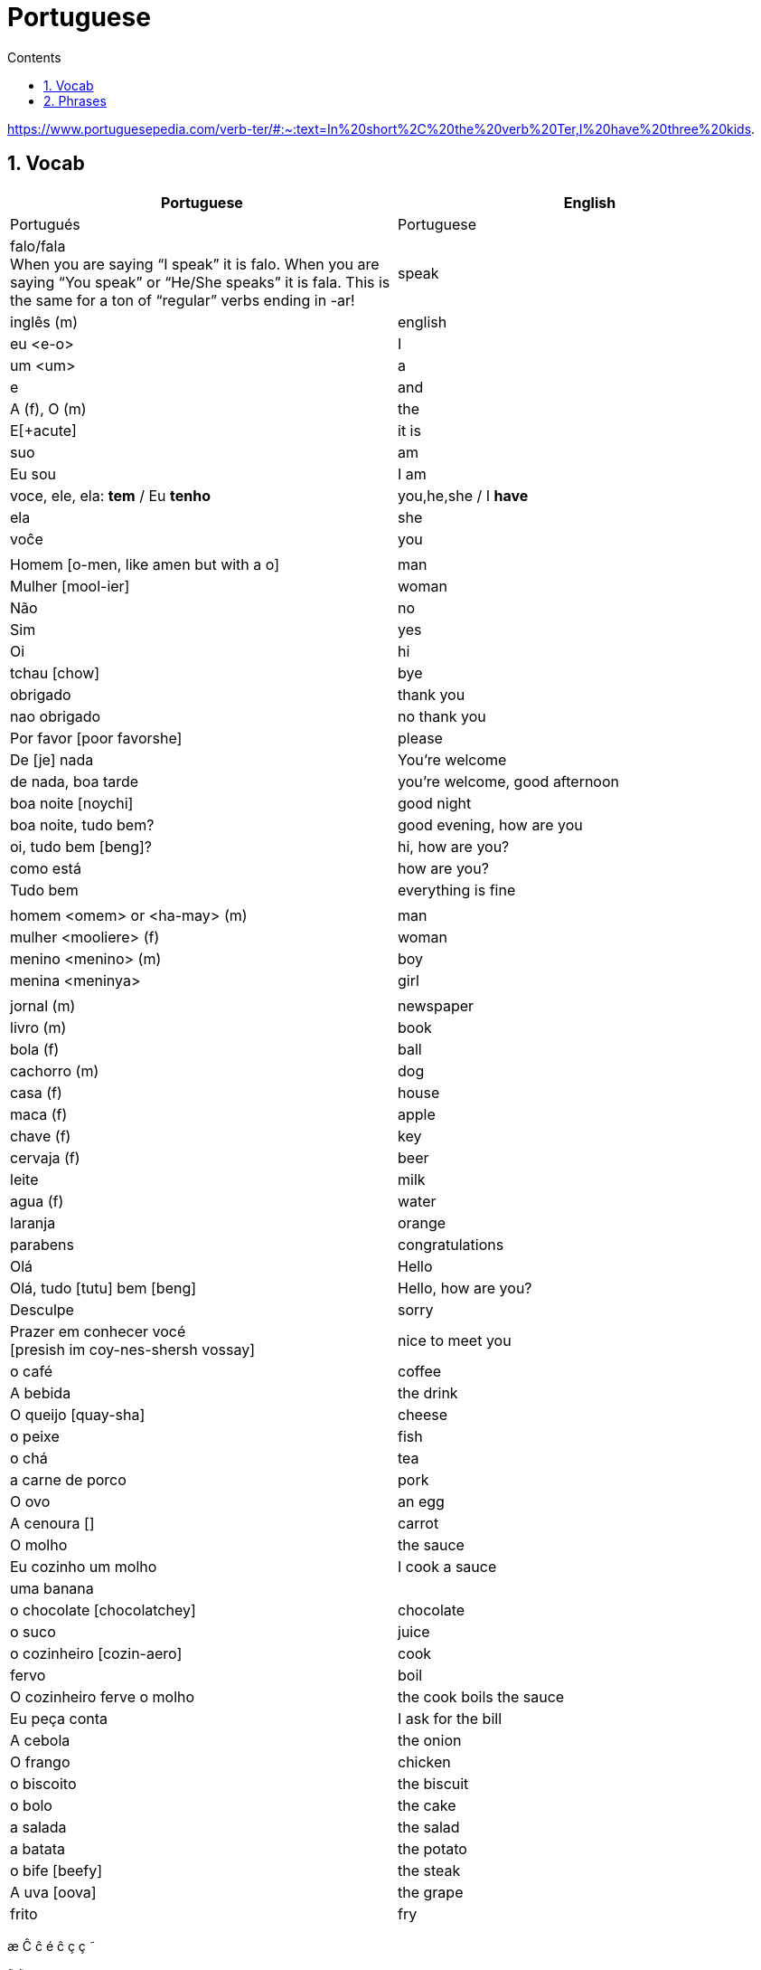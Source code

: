 :toc: left
:toclevels: 3
:toc-title: Contents
:sectnums:

:imagesdir: ../images

= Portuguese

https://www.portuguesepedia.com/verb-ter/#:~:text=In%20short%2C%20the%20verb%20Ter,I%20have%20three%20kids.

== Vocab

|====
| Portuguese | English

| Portugu&eacute;s | Portuguese
| falo/fala +
When you are saying “I speak” it is falo. When you are saying “You speak” or “He/She speaks” it is fala. This is the same for a ton of “regular” verbs ending in -ar!| speak
| ingl&ecirc;s (m) | english
|eu <e-o> | I
|um <um> | a
|e | and
|A (f), O (m) | the +
|E[+acute] | it is +
| suo | am
| Eu sou | I am
| voce, ele, ela: *tem* / Eu *tenho* | you,he,she / I *have*
| ela | she
|vo&#0265;e | you
| |
| Homem [o-men, like amen but with a o] | man
| Mulher [mool-ier] | woman
| N&atilde;o | no
|Sim | yes
| Oi | hi
| tchau [chow] | bye
| obrigado | thank you
| nao obrigado | no thank you
| Por favor [poor favorshe] | please
| De [je] nada | You're welcome
| de nada, boa tarde | you're welcome, good afternoon
|boa noite [noychi] | good night
| boa noite, tudo bem? | good evening, how are you
| oi, tudo bem [beng]? | hi, how are you?
| como est&aacute; | how are you?
| Tudo bem | everything is fine
||
|homem <omem> or <ha-may> (m) | man +
|mulher <mooliere> (f) | woman +
|menino <menino> (m) | boy +
| menina <meninya> | girl
| |
|jornal (m) | newspaper +
|livro (m) | book
| bola (f) | ball
| cachorro (m) | dog
| casa (f) | house
| maca (f) | apple
| chave (f) | key
| cervaja (f) | beer
|leite | milk
| agua (f) | water
| laranja | orange
| parabens | congratulations
| Ol&aacute; | Hello
| Ol&aacute;, tudo [tutu] bem [beng] | Hello, how are you?
| Desculpe | sorry
| Prazer em conhecer voc&eacute; +
  [presish im coy-nes-shersh vossay]| nice to meet you
| o caf&eacute; | coffee
| A bebida | the drink
| O queijo [quay-sha] | cheese
| o peixe | fish
| o ch&aacute; | tea
| a carne de porco | pork
| O ovo | an egg
| A cenoura [] | carrot 
| O molho | the sauce 
| Eu cozinho um molho | I cook a sauce
| uma banana |
| o chocolate [chocolatchey] | chocolate
| o suco | juice
| o cozinheiro [cozin-aero] | cook
| fervo | boil
| O cozinheiro ferve o molho | the cook boils the sauce
| Eu pe&ccedil;a conta | I ask for the bill
| A cebola | the onion
| O frango | chicken
| o biscoito | the biscuit
| o bolo | the cake
| a salada | the salad
| a batata | the potato
| o bife [beefy] | the steak
| A uva [oova] | the grape
| frito | fry
| Eu frito o peixe [pay-sh-a]
|====

&#0230;
&#0264;
&#0265;
&#0233;
&ccirc;
&ccedil;
&#0231;
&#0771;

&atilde;
&#0227;

== Phrases
|====
| Portuguese | English

| Ola, prazer em conhecer voce | hello, nice to meet you
| Com licenca, voce fala portugues |excuse me, do you speak portuguese?
| Com licensa, voce tem agua | excuse me, do you have water?
| Desculpe, eu nao falo portugu&ecirc;s | Sorry, I do not speak Portuguese
| Ol&aacute; prazer em conhecer voc&ecirc; | hello, nice to meet you
| Com licen&ccedil;a |excuse me
| Oi, sou eu [sow-iwwl] | Hi, it's me
| bom dia [bom jia]| good morning
| boa tarde [tarchey] | good afternoon
||
| Eu nao tenho pao, desculpe | I do not have bread, sorry
| Oi, sou eu [so-yeo] | Hi, it is me
|A menina come pao | The girl eats bread 
|ela <ele> bebe agua | she drinks water 
|ela come uma laranja | she eats an orange
|A mulher le o journal | the woman reads a newspaper
|O cachorro bebe agua |  the dog drinks water
| sou uma mulher | I am a woman
|eu escrevo | i write
|eu escrevo uma carta | i write a book
|ele escreve uma carta | he reads a book
|eu <il> leio | i read
|eu leio um jornal | i read a newspaper
|eu leio um livro | i read a book
| ela escreve e eu leio | she writes and I read
|Tenho um cachorro e uma bola | I have a dog and a ball
|ele tem a chave | he has the key
|o gato tem uma chave |
|ela tem uma casa | she has a house
|&#0233; cerveja | it is beer
|ele tem agua | he has water
|ela &#0233; uma mulher | she is a woman
|&#0233; um gato | it is a cat
|ela tem uma gata | she has a cat
|ela &#0233; uma menina | she is a girl
| O cahorro come o jornal | the dog eats the newspaper
| O menino come uma maca | the boy eats an apple
| Eu tenho um livro (Il teng un livro)| I have a book
| eu escrevo uma carta | I write a letter
| ela escreve uma carta | she writes a letter
| eu leio o jornal | i read the newspaper
| eu bebo agua | I drink water
| voce escreve uma carta | you write a letter
| O menino escreve uma carta | the boy writes a letter
| voce l&ecirc; | you read
| eu como pao | i eat bread
| O gato le{circ} o jornal | the cat reads the newspaper
| eu como uma maca e ela come pao |I eat an apple and she eats bread
| ele le | he reads
| O menino tem a carta | the boy has the letter
| the man has the book | O homen tem o livro
| voce le um livro | you read a book
| &Eacute;  um cachorro | it is a dog
| ela tem um gato | she has a cat
| voce tem um gato | you have a cat
| ela come | she eats
| Tchau e bom dia | bye and good morning
| bom dia e boa tarde | good morning and good afternoon
| Eu nao tenho um carro | I do not have a car
| O gato l&eacute; o jornal | the cat reads the newspaper
| Eu leio o jornal | I read the newspaper
| Ela &eacute; uma menina e eu sou um menino | she is a girl and I am a boy
| Tudo bem [tutu beng], obrigado | everything is fine, thank you
| De [gee] nada, boa tarde | you're welcome, good afternoon
| I do not have a car | Eu n&atilde;o tenho um carro
| Eu [il] pe&ccedil;o [peso] ch&aacute; [sha] | I order tea
| A menina pede queijo | the girl orders cheese
| eu corto a ma&ccedil; a mac&atilde; | i cut the apple
| el nao corto cebola | i do not cut onions
| A mulher pede ch&aacute; | the woman orders tea
| Eu pe&ccedil;o a conta | I ask for the bill
| Eu cozinho um molho [moy-yo] | I cook a sauce
| *&Eacute;* uma laranja | *It is* an orange
|====

&Eacute;
&#0201;



----

eu = I
a-o = I
homem ("omem") man
sou uma mulher (mouesh=woman)
menino (menino) boy

muito obrigado

eu sou um menino = i am a boy
eu sou uma menina = i am a girl
eu sou  um homem ('arme) = i am a man
eu sou uma mulher (muliere) = i am a woman

eu (il) = I

A - the (feminine) 'a' as in 'la'
O - the (Masculine) 'o' as in moth

Bebo - drink
House casa (f)
Milk leite
Pao bread (m)
Carro car (masculine)

Como - eat
eu bebo agua = i drink water - agua (f)
o gato tem uma chave = the cat has a key

um cachorro e uma bola = a dog and a ball
eu como pao e bebo leite = i eat bread and i drink milk

bola (f) = ball


uma casa e um carro = a house and a car
eu tenho uma casa e um carro = I have a house and a car
ela tem um gato = she has a cat

ele le (he reads)

ele = he
ela = she

E(with acute)

e - and
voce = you
voce escreve uma carta = you write a letter
leio = read
escrevo and escreve
carta = letter

Portuguese found coffee too bitter and a brand came out with the acronym Bica, standing for beber isso com açucar (drink this with sugar).

Chave - key (f)
Gato cat
E Uma - it's a
Ele tem agua - he has water

Ele (m), Ela (f) = he/she
Cachorro (m) - dog
Ele tem um carro - he has a car
Laranja - orange
E - it is

eu leio o journal = i read the newspaper
eu escrevo uma carta = i write a letter
voce escreve uma carta = you 





----

